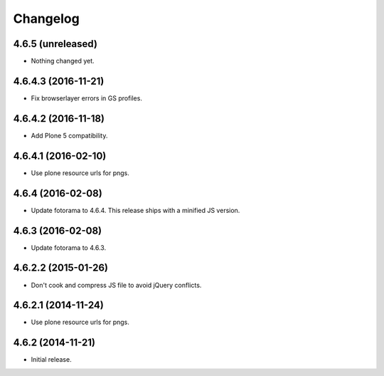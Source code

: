 Changelog
=========

4.6.5 (unreleased)
------------------

- Nothing changed yet.


4.6.4.3 (2016-11-21)
--------------------

- Fix browserlayer errors in GS profiles.


4.6.4.2 (2016-11-18)
--------------------

- Add Plone 5 compatibility.


4.6.4.1 (2016-02-10)
--------------------

- Use plone resource urls for pngs.


4.6.4 (2016-02-08)
------------------

- Update fotorama to 4.6.4. This release ships with a minified JS version.


4.6.3 (2016-02-08)
------------------

- Update fotorama to 4.6.3.


4.6.2.2 (2015-01-26)
--------------------

- Don't cook and compress JS file to avoid jQuery conflicts.


4.6.2.1 (2014-11-24)
--------------------

- Use plone resource urls for pngs.


4.6.2 (2014-11-21)
------------------

- Initial release.
